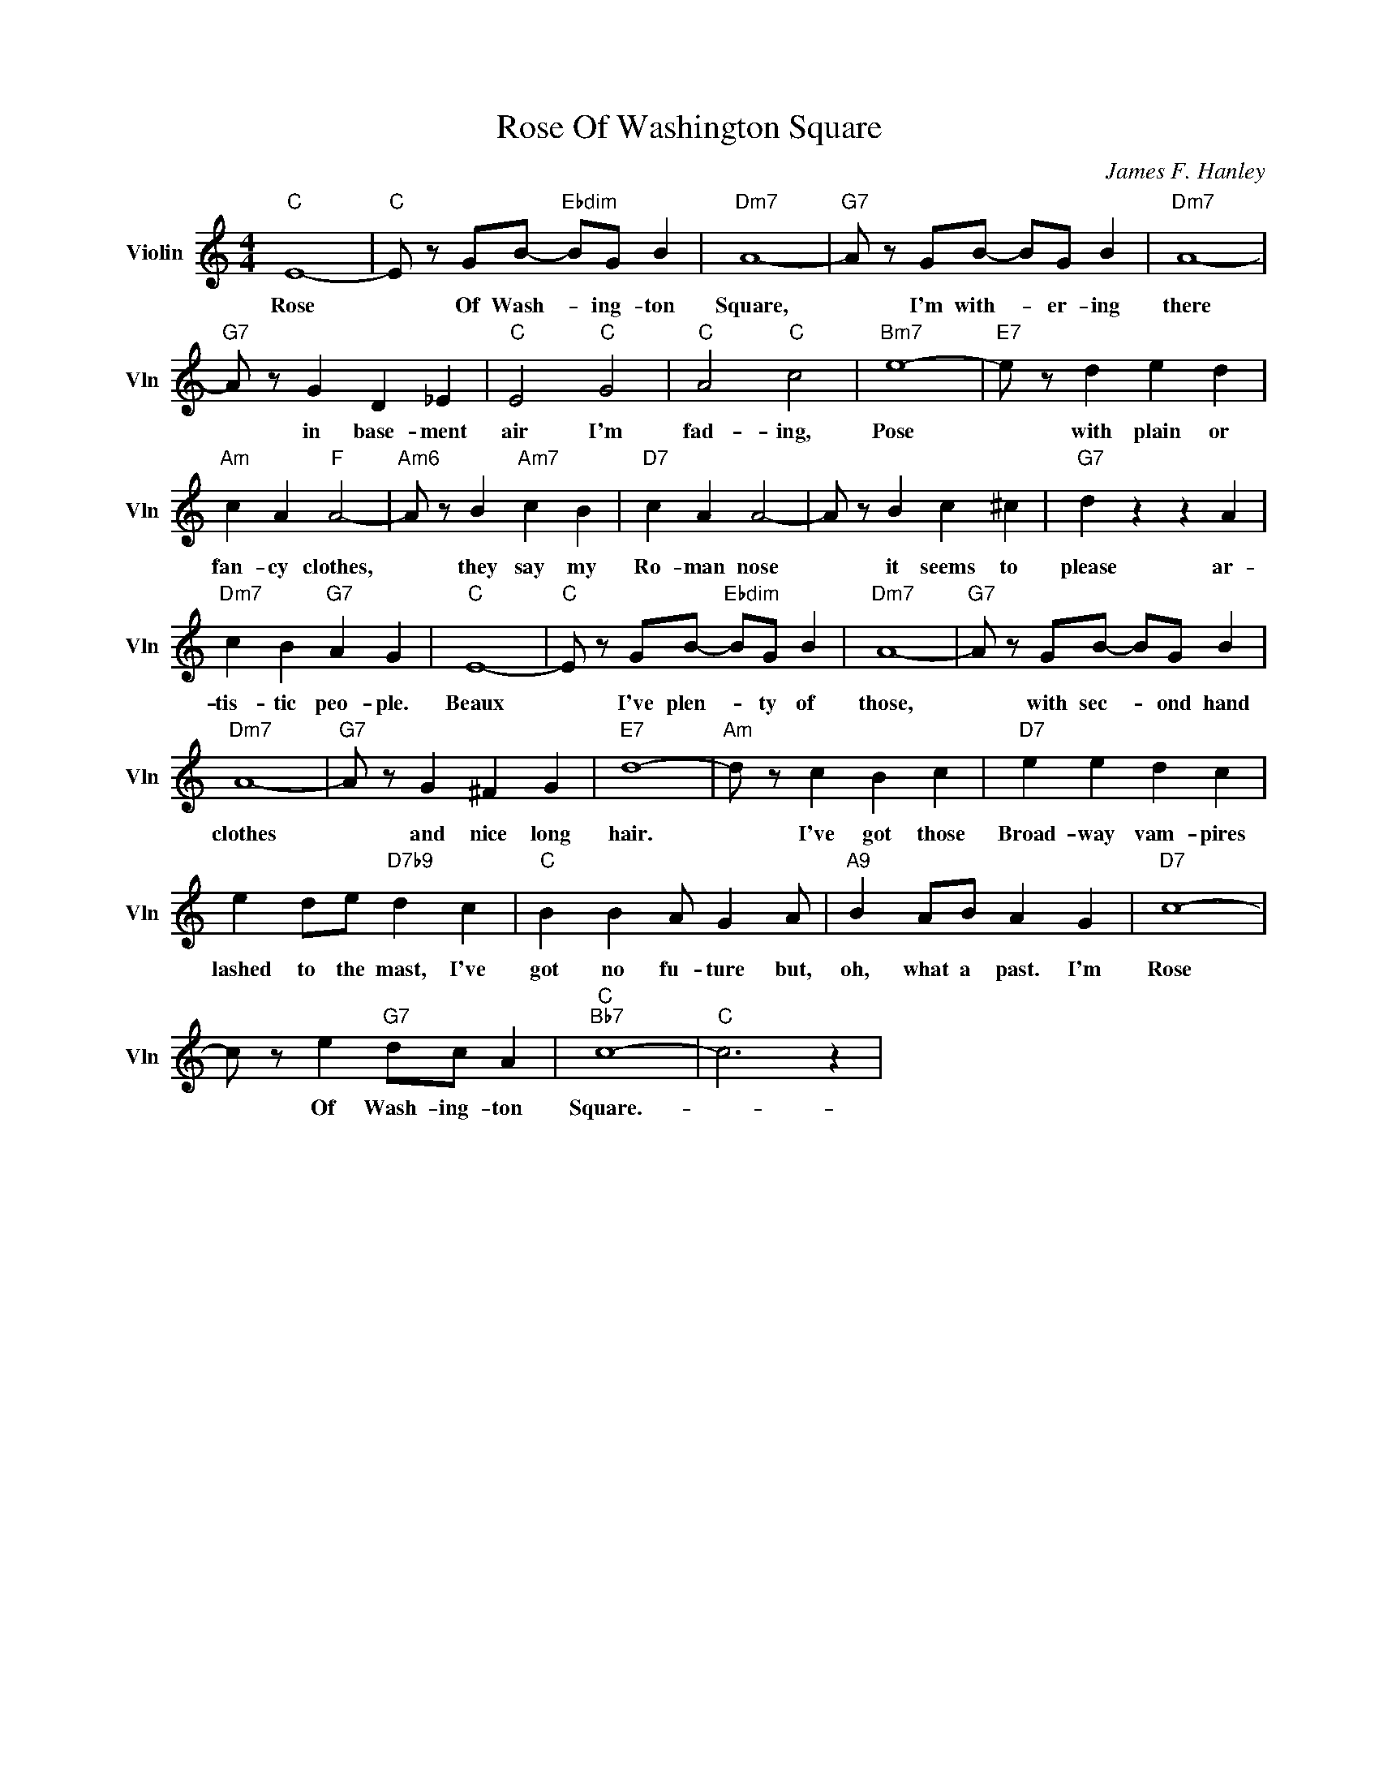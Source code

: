 X:1
T:Rose Of Washington Square
C:James F. Hanley
L:1/4
M:4/4
I:linebreak $
K:C
V:1 treble nm="Violin" snm="Vln"
V:1
"C" E4- |"C" E/ z/ G/B/-"Ebdim" B/G/ B |"Dm7" A4- |"G7" A/ z/ G/B/- B/G/ B |"Dm7" A4- |$ %5
w: Rose|* Of Wash- * ing- ton|Square,|* I'm with- * er- ing|there|
"G7" A/ z/ G D _E |"C" E2"C" G2 |"C" A2"C" c2 |"Bm7" e4- |"E7" e/ z/ d e d |$"Am" c A"F" A2- | %11
w: * in base- ment|air I'm|fad- ing,|Pose|* with plain or|fan- cy clothes,|
"Am6" A/ z/ B"Am7" c B |"D7" c A A2- | A/ z/ B c ^c |"G7" d z z A |$"Dm7" c B"G7" A G |"C" E4- | %17
w: * they say my|Ro- man nose|* it seems to|please ar-|tis- tic peo- ple.|Beaux|
"C" E/ z/ G/B/-"Ebdim" B/G/ B |"Dm7" A4- |"G7" A/ z/ G/B/- B/G/ B |$"Dm7" A4- |"G7" A/ z/ G ^F G | %22
w: * I've plen- * ty of|those,|* with sec- * ond hand|clothes|* and nice long|
"E7" d4- |"Am" d/ z/ c B c |"D7" e e d c |$ e d/e/"D7b9" d c |"C" B B A/ G A/ |"A9" B A/B/ A G | %28
w: hair.|* I've got those|Broad- way vam- pires|lashed to the mast, I've|got no fu- ture but,|oh, what a past. I'm|
"D7" c4- |$ c/ z/ e"G7" d/c/ A |"C""Bb7" c4- |"C" c3 z | %32
w: Rose|* Of Wash- ing- ton|Square.-||
